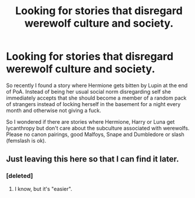 #+TITLE: Looking for stories that disregard werewolf culture and society.

* Looking for stories that disregard werewolf culture and society.
:PROPERTIES:
:Author: Hellstrike
:Score: 10
:DateUnix: 1494716881.0
:DateShort: 2017-May-14
:FlairText: Request
:END:
So recently I found a story where Hermione gets bitten by Lupin at the end of PoA. Instead of being her usual social norm disregarding self she immediately accepts that she should become a member of a random pack of strangers instead of locking herself in the basement for a night every month and otherwise not giving a fuck.

So I wondered if there are stories where Hermione, Harry or Luna get lycanthropy but don't care about the subculture associated with werewolfs. Please no canon pairings, good Malfoys, Snape and Dumbledore or slash (femslash is ok).


** Just leaving this here so that I can find it later.
:PROPERTIES:
:Author: Lenrivk
:Score: 1
:DateUnix: 1494793052.0
:DateShort: 2017-May-15
:END:

*** [deleted]
:PROPERTIES:
:Score: 2
:DateUnix: 1494798890.0
:DateShort: 2017-May-15
:END:

**** I know, but it's "easier".
:PROPERTIES:
:Author: Lenrivk
:Score: 1
:DateUnix: 1494860779.0
:DateShort: 2017-May-15
:END:
